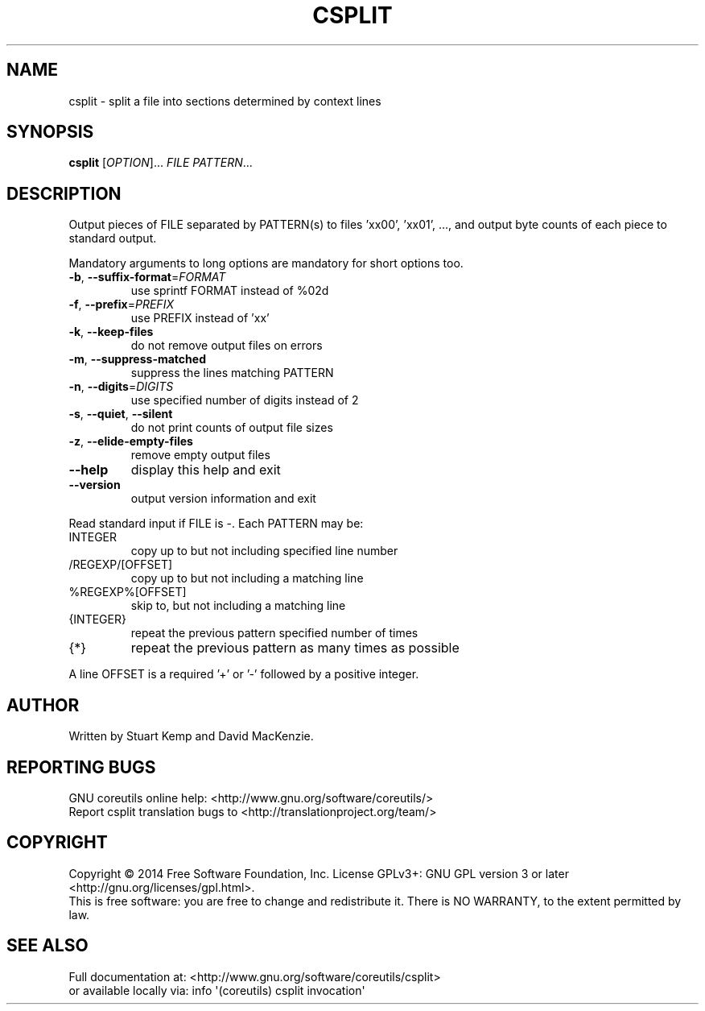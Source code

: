 .\" DO NOT MODIFY THIS FILE!  It was generated by help2man 1.43.3.
.TH CSPLIT "1" "March 2015" "GNU coreutils 8.23" "User Commands"
.SH NAME
csplit \- split a file into sections determined by context lines
.SH SYNOPSIS
.B csplit
[\fIOPTION\fR]... \fIFILE PATTERN\fR...
.SH DESCRIPTION
.\" Add any additional description here
.PP
Output pieces of FILE separated by PATTERN(s) to files 'xx00', 'xx01', ...,
and output byte counts of each piece to standard output.
.PP
Mandatory arguments to long options are mandatory for short options too.
.TP
\fB\-b\fR, \fB\-\-suffix\-format\fR=\fIFORMAT\fR
use sprintf FORMAT instead of %02d
.TP
\fB\-f\fR, \fB\-\-prefix\fR=\fIPREFIX\fR
use PREFIX instead of 'xx'
.TP
\fB\-k\fR, \fB\-\-keep\-files\fR
do not remove output files on errors
.TP
\fB\-m\fR, \fB\-\-suppress\-matched\fR
suppress the lines matching PATTERN
.TP
\fB\-n\fR, \fB\-\-digits\fR=\fIDIGITS\fR
use specified number of digits instead of 2
.TP
\fB\-s\fR, \fB\-\-quiet\fR, \fB\-\-silent\fR
do not print counts of output file sizes
.TP
\fB\-z\fR, \fB\-\-elide\-empty\-files\fR
remove empty output files
.TP
\fB\-\-help\fR
display this help and exit
.TP
\fB\-\-version\fR
output version information and exit
.PP
Read standard input if FILE is \-.  Each PATTERN may be:
.TP
INTEGER
copy up to but not including specified line number
.TP
/REGEXP/[OFFSET]
copy up to but not including a matching line
.TP
%REGEXP%[OFFSET]
skip to, but not including a matching line
.TP
{INTEGER}
repeat the previous pattern specified number of times
.TP
{*}
repeat the previous pattern as many times as possible
.PP
A line OFFSET is a required '+' or '\-' followed by a positive integer.
.SH AUTHOR
Written by Stuart Kemp and David MacKenzie.
.SH "REPORTING BUGS"
GNU coreutils online help: <http://www.gnu.org/software/coreutils/>
.br
Report csplit translation bugs to <http://translationproject.org/team/>
.SH COPYRIGHT
Copyright \(co 2014 Free Software Foundation, Inc.
License GPLv3+: GNU GPL version 3 or later <http://gnu.org/licenses/gpl.html>.
.br
This is free software: you are free to change and redistribute it.
There is NO WARRANTY, to the extent permitted by law.
.SH "SEE ALSO"
Full documentation at: <http://www.gnu.org/software/coreutils/csplit>
.br
or available locally via: info \(aq(coreutils) csplit invocation\(aq
